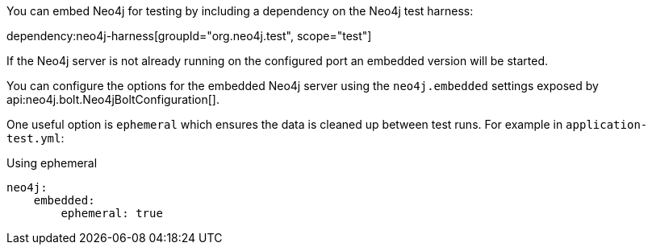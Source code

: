 You can embed Neo4j for testing by including a dependency on the Neo4j test harness:

dependency:neo4j-harness[groupId="org.neo4j.test", scope="test"]

If the Neo4j server is not already running on the configured port an embedded version will be started.

You can configure the options for the embedded Neo4j server using the `neo4j.embedded` settings exposed by api:neo4j.bolt.Neo4jBoltConfiguration[].

One useful option is `ephemeral` which ensures the data is cleaned up between test runs. For example in `application-test.yml`:

.Using ephemeral
[source,yaml]
----
neo4j:
    embedded:
        ephemeral: true
----
